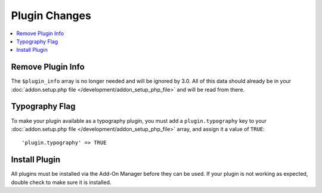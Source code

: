 **************
Plugin Changes
**************

.. highlight:: php

.. contents::
  :local:
  :depth: 1

Remove Plugin Info
==================

The ``$plugin_info`` array is no longer needed and will be ignored by 3.0. All
of this data should already be in your :doc:`addon.setup.php file </development/addon_setup_php_file>`
and will be read from there.

Typography Flag
===============

To make your plugin available as a typography plugin, you must add a ``plugin.typography``
key to your :doc:`addon.setup.php file </development/addon_setup_php_file>` array,
and assign it a value of ``TRUE``::

'plugin.typography' => TRUE

Install Plugin
==============

All plugins must be installed via the Add-On Manager before they can be used. If
your plugin is not working as expected, double check to make sure it is installed.
